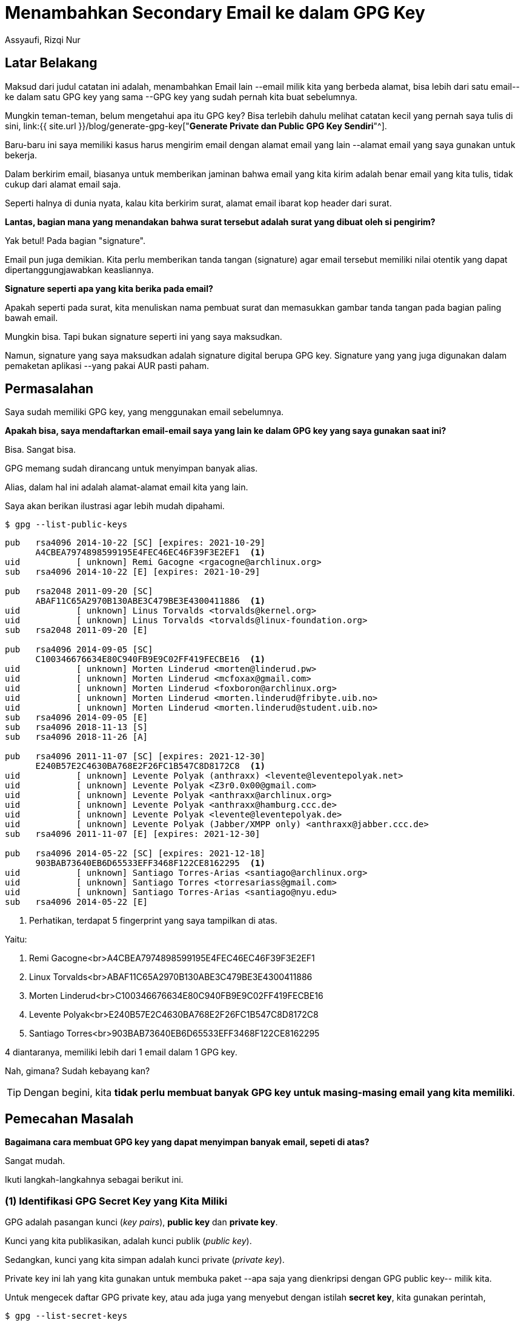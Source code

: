 = Menambahkan Secondary Email ke dalam GPG Key
Assyaufi, Rizqi Nur
:page-email: bandithijo@gmail.com
:page-navtitle: Menambahkan Secondary Email ke dalam GPG Key
:page-excerpt: Memiliki email yang banyak tidak berarti juga memiliki GPG key yang banyak. Kita dapat membuat alias untuk masing-masing email agar menggunakan GPG key kita yang sudah ada. Simak caranya di catatan berikut ini. Mudah banget!
:page-permalink: /blog/:title
:page-categories: blog
:page-tags: [gpg]
:page-liquid:
:page-published: true

== Latar Belakang

Maksud dari judul catatan ini adalah, menambahkan Email lain --email milik kita yang berbeda alamat, bisa lebih dari satu email-- ke dalam satu GPG key yang sama --GPG key yang sudah pernah kita buat sebelumnya.

Mungkin teman-teman, belum mengetahui apa itu GPG key? Bisa terlebih dahulu melihat catatan kecil yang pernah saya tulis di sini, link:{{ site.url }}/blog/generate-gpg-key["*Generate Private dan Public GPG Key Sendiri*"^].

Baru-baru ini saya memiliki kasus harus mengirim email dengan alamat email yang lain --alamat email yang saya gunakan untuk bekerja.

Dalam berkirim email, biasanya untuk memberikan jaminan bahwa email yang kita kirim adalah benar email yang kita tulis, tidak cukup dari alamat email saja.

Seperti halnya di dunia nyata, kalau kita berkirim surat, alamat email ibarat kop header dari surat.

*Lantas, bagian mana yang menandakan bahwa surat tersebut adalah surat yang dibuat oleh si pengirim?*

Yak betul! Pada bagian "signature".

Email pun juga demikian. Kita perlu memberikan tanda tangan (signature) agar email tersebut memiliki nilai otentik yang dapat dipertanggungjawabkan keasliannya.

*Signature seperti apa yang kita berika pada email?*

Apakah seperti pada surat, kita menuliskan nama pembuat surat dan memasukkan gambar tanda tangan pada bagian paling bawah email.

Mungkin bisa. Tapi bukan signature seperti ini yang saya maksudkan.

Namun, signature yang saya maksudkan adalah signature digital berupa GPG key. Signature yang yang juga digunakan dalam pemaketan aplikasi --yang pakai AUR pasti paham.

== Permasalahan

Saya sudah memiliki GPG key, yang menggunakan email sebelumnya.

*Apakah bisa, saya mendaftarkan email-email saya yang lain ke dalam GPG key yang saya gunakan saat ini?*

Bisa. Sangat bisa.

GPG memang sudah dirancang untuk menyimpan banyak alias.

Alias, dalam hal ini adalah alamat-alamat email kita yang lain.

Saya akan berikan ilustrasi agar lebih mudah dipahami.

[source,console]
----
$ gpg --list-public-keys
----

----
pub   rsa4096 2014-10-22 [SC] [expires: 2021-10-29]
      A4CBEA7974898599195E4FEC46EC46F39F3E2EF1  <1>
uid           [ unknown] Remi Gacogne <rgacogne@archlinux.org>
sub   rsa4096 2014-10-22 [E] [expires: 2021-10-29]

pub   rsa2048 2011-09-20 [SC]
      ABAF11C65A2970B130ABE3C479BE3E4300411886  <1>
uid           [ unknown] Linus Torvalds <torvalds@kernel.org>
uid           [ unknown] Linus Torvalds <torvalds@linux-foundation.org>
sub   rsa2048 2011-09-20 [E]

pub   rsa4096 2014-09-05 [SC]
      C100346676634E80C940FB9E9C02FF419FECBE16  <1>
uid           [ unknown] Morten Linderud <morten@linderud.pw>
uid           [ unknown] Morten Linderud <mcfoxax@gmail.com>
uid           [ unknown] Morten Linderud <foxboron@archlinux.org>
uid           [ unknown] Morten Linderud <morten.linderud@fribyte.uib.no>
uid           [ unknown] Morten Linderud <morten.linderud@student.uib.no>
sub   rsa4096 2014-09-05 [E]
sub   rsa4096 2018-11-13 [S]
sub   rsa4096 2018-11-26 [A]

pub   rsa4096 2011-11-07 [SC] [expires: 2021-12-30]
      E240B57E2C4630BA768E2F26FC1B547C8D8172C8  <1>
uid           [ unknown] Levente Polyak (anthraxx) <levente@leventepolyak.net>
uid           [ unknown] Levente Polyak <Z3r0.0x00@gmail.com>
uid           [ unknown] Levente Polyak <anthraxx@archlinux.org>
uid           [ unknown] Levente Polyak <anthraxx@hamburg.ccc.de>
uid           [ unknown] Levente Polyak <levente@leventepolyak.de>
uid           [ unknown] Levente Polyak (Jabber/XMPP only) <anthraxx@jabber.ccc.de>
sub   rsa4096 2011-11-07 [E] [expires: 2021-12-30]

pub   rsa4096 2014-05-22 [SC] [expires: 2021-12-18]
      903BAB73640EB6D65533EFF3468F122CE8162295  <1>
uid           [ unknown] Santiago Torres-Arias <santiago@archlinux.org>
uid           [ unknown] Santiago Torres <torresariass@gmail.com>
uid           [ unknown] Santiago Torres-Arias <santiago@nyu.edu>
sub   rsa4096 2014-05-22 [E]
----

<1> Perhatikan, terdapat 5 fingerprint yang saya tampilkan di atas.

Yaitu:

1. Remi Gacogne<br>A4CBEA7974898599195E4FEC46EC46F39F3E2EF1
2. Linux Torvalds<br>ABAF11C65A2970B130ABE3C479BE3E4300411886
3. Morten Linderud<br>C100346676634E80C940FB9E9C02FF419FECBE16
4. Levente Polyak<br>E240B57E2C4630BA768E2F26FC1B547C8D8172C8
5. Santiago Torres<br>903BAB73640EB6D65533EFF3468F122CE8162295

4 diantaranya, memiliki lebih dari 1 email dalam 1 GPG key.

Nah, gimana? Sudah kebayang kan?

TIP: Dengan begini, kita *tidak perlu membuat banyak GPG key untuk masing-masing email yang kita memiliki*.

== Pemecahan Masalah

*Bagaimana cara membuat GPG key yang dapat menyimpan banyak email, sepeti di atas?*

Sangat mudah.

Ikuti langkah-langkahnya sebagai berikut ini.

=== (1) Identifikasi GPG Secret Key yang Kita Miliki

GPG adalah pasangan kunci (_key pairs_), *public key* dan *private key*.

Kunci yang kita publikasikan, adalah kunci publik (_public key_).

Sedangkan, kunci yang kita simpan adalah kunci private (_private key_).

Private key ini lah yang kita gunakan untuk membuka paket --apa saja yang dienkripsi dengan GPG public key-- milik kita.

Untuk mengecek daftar GPG private key, atau ada juga yang menyebut dengan istilah *secret key*, kita gunakan perintah,

[source,console]
----
$ gpg --list-secret-keys
----

Nanti akan keluar GPG key yang merupakan secret key (private key).

----
/home/bandithijo/.gnupg/pubring.kbx
-----------------------------------
sec   rsa4096 2018-08-11 [SC] [expires: 2021-12-30]
      AE706A616B252A6822635041560691E942A02F91
uid           [ultimate] Rizqi Nur Assyaufi <bandithijo@gmail.com>
ssb   rsa4096 2018-08-11 [E] [expires: 2021-12-30]
----

Terlihat, kalau saya baru memiliki 1 email di dalam GPG key ini.

Sepintas tampilannya mirip dengan public key. Tapi jangan bingung, seperti yang saya katakan tadi di awal. GPG merupakan pasangan kunci.

Artinya, kunci yang tampil tersebut, memili *private key* dan *public key* di sistem kita --karena kita sendiri yang buat.

Kalau teman-teman pernah membuat (men-_generate_) lebih dari 1 kunci, tentunya tampilannya tidak hanya satu saja.

Catat atau copy fingerprint yang berupa Hex-string dari GPG secret key yang ingin ditambahkan email lain.

Contohnya seperti milik saya,

----
AE706A616B252A6822635041560691E942A02F91
----

==== Key ID Format

Selain menggunakan fingerprit seperti di atas, kita juga dapat menggunakan key id.

Terdapat beberapa keterangan tentang key id.

----
sec => 'SECret key'
ssb => 'Secret SuBkey'
pub => 'PUBlic key'
sub => 'public SUBkey'
----

Untuk melihat key id yang kita miliki, kita dapat melihat dengan setidaknya 4 format.

. 0xshort
. short
. 0xlong
. long

[source,console]
----
$ gpg --keyid-format 0xshort -K
----

----
/home/bandithijo/.gnupg/pubring.kbx
-----------------------------------
sec   rsa4096/0x66666666 2018-08-11 [SC] [expires: 2021-12-30]  <1>
      AE706A616B252A6822635041560691E942A02F91
uid           [ultimate] Rizqi Nur Assyaufi <bandithijo@gmail.com>
ssb   rsa4096/0x99999999 2018-08-11 [E] [expires: 2021-12-30]   <2>
----

<1> *0x66666666* adalah bentuk dari SECret key id.
<2> *0x99999999* adalah bentuk dari Secret SuBkey.

Tinggal disesuaikan saja format yang diperlukan, apakah *0xshort*, *short*, *0xlong*, dan *long*.

==== Fingerprit

Untuk menampilkan fingerprint, kita dapat menambahkan option `--fingerprint`, baik untuk melihat public key ataupu private key.

Misal, untuk melihat key id kita sendiri dengan format `0xshort` dan `--fingerprint`

[source,console]
----
$ gpg --keyid-format 0xshort -K --fingerprint
----

----
/home/bandithijo/.gnupg/pubring.kbx
-----------------------------------
sec   rsa4096/<mark>0x66666666</mark> 2018-08-11 [SC] [expires: 2021-12-30]
      Key fingerprint = <mark>AE70 6A61 6B25 2A68 2263  5041 5606 91E9 42A0 2F91</mark>
uid           [ultimate] Rizqi Nur Assyaufi <bandithijo@gmail.com>
ssb   rsa4096/<mark>0x99999999</mark> 2018-08-11 [E] [expires: 2021-12-30]
----

=== (2) Edit GPG Key untuk Menambahkan Email Lain

Untuk menambahkan email lain, kita gunakan option, `--edit-key` diikuti dengan keyID.

----
gpg --edit-key &lt;key_id&gt;
----

Misal,

[source,console]
----
$ gpg --edit-key AE706A616B252A6822635041560691E942A02F91
----

Nanti, kita akan dibawa masuk ke GPG shell. Ditandai dengan tampilnya GPG shell prompt seperti di bawah.

[source,console]
----
gpg> _
----

Dan teman-teman dapat memperhatikan, dibagian atasnya terdapat semacam MOTD (_message of the day_), yang berisi informasi tertentu, seperti ini.

----
gpg (GnuPG) 2.2.24; Copyright (C) 2020 Free Software Foundation, Inc.
This is free software: you are free to change and redistribute it.
There is NO WARRANTY, to the extent permitted by law.

Secret key is available.

sec  rsa4096/6666666666666666
     created: 2018-08-11  expires: 2021-12-30  usage: SC
     trust: ultimate      validity: ultimate
ssb  rsa4096/9999999999999999
     created: 2018-08-11  expires: 2021-12-30  usage: E
[ultimate] (1)  Rizqi Nur Assyaufi <bandithijo@gmail.com>

gpg> _
----

Kemudian, masukkan perintah `adduid`.

[source,console]
----
gpg> adduid
----

Ikuti pertanyaan-pertanyaan yang diajukan,

----
Real name: <span style="font-weight:bold;color:#FFCC00;">Rizqi Nur Assyaufi</span>
Email address: <span style="font-weight:bold;color:#FFCC00;">rizqiassyaufi@gmail.com</span>
Comment:
You selected this USER-ID:
"Rizqi Nur Assyaufi <rizqilassyaufi@gmail.com>"

Change (N)ame, (C)omment, (E)mail or (O)kay/(Q)uit? o
----

Kalau berhasil nanti email yang baru ditambahkan, akan masuk ke dalam list.

----
sec  rsa4096/6666666666666666
     created: 2018-08-11  expires: 2021-11-30  usage: SC
     trust: ultimate      validity: ultimate
ssb  rsa4096/9999999999999999
     created: 2018-08-11  expires: 2021-11-30  usage: E
[ultimate] (1)  Rizqi Nur Assyaufi <bandithijo@gmail.com>
[ unknown] (2). Rizqi Nur Assyaufi <rizqiassyaufi@gmail.com>

gpg> _
----

Lalu, masukkan `save` untuk save dan quit.

[source,console]
----
gpg> save
----

Kemudian, lakukan verifikasi, untuk melihat apakah sudah berhasil atau belum.

[source,console]
----
$ gpg --list-secret-keys
----

----
/home/bandithijo/.gnupg/pubring.kbx
-----------------------------------
sec   rsa4096 2018-08-11 [SC] [expires: 2021-12-30]
      AE706A616B252A6822635041560691E942A02F91
uid           [ultimate] Rizqi Nur Assyaufi <rizqinurassyaufi@gmail.com>
uid           [ultimate] Rizqi Nur Assyaufi <bandithijo@gmail.com>
ssb   rsa4096 2018-08-11 [E] [expires: 2021-12-30]
----

Mantap!

== Tambahan

=== GPG shell, Help!

Untuk meminta bantuan pada GPG shell, gunaka perintah,

[source,console]
----
gpg> help
----

=== Menghapus uid

Bagaimana cara menghapus email (uid) yang sudah tidak kita gunakan lagi?

[source,console]
----
gpg> list
----

----
sec  rsa4096/6666666666666666
     created: 2018-08-11  expires: 2021-12-30  usage: SC
     trust: ultimate      validity: ultimate
ssb  rsa4096/9999999999999999
     created: 2018-08-11  expires: 2021-12-30  usage: E
[ultimate] (1). Rizqi Nur Assyaufi <bandithijo@gmail.com>
[ultimate] (2)  Rizqi Nur Assyaufi <rizqiassyaufi@gmail.com>
----

Misal, saya ingin menghapus uid ke-2, dengam alamat email rizqiassyaufi@gmail.com.

Gunakan perintah `uid <id>` untuk memilih uid yang dimakdudkan.

[source,console]
----
gpg> uid 2
----

Nanti, akan ada tanda bintang `*` pada uid yang telah terpilih.

----
sec  rsa4096/6666666666666666
     created: 2018-08-11  expires: 2021-12-30  usage: SC
     trust: ultimate      validity: ultimate
ssb  rsa4096/9999999999999999
     created: 2018-08-11  expires: 2021-12-30  usage: E
[ultimate] (1). Rizqi Nur Assyaufi <bandithijo@gmail.com>
[ultimate] (2)* Rizqi Nur Assyaufi <rizqiassyaufi@gmail.com>  <1>
----

<1> Perhatikan, pada uid 2, terdapat tanda `*`, artinya uid 2 telah kita tandai.

Kemudian, gunakan perintah `deluid` untuk menghapus uid terpilih.

[source,console]
----
gpg> deluid
----

----
Really remove this user ID? (y/N) <span style="font-weight:bold;color:#FFCC00;">y</span>
----

Masukkan `y`, dan uid terpilih akan dihapus dari list.

=== Memilih Primary uid

Kalau kita memiliki lebih dari satu uid, tentunya kita perlu memilih uid mana yang menjadi uid primary.

Hal ini dapat dengan mudah kita lakukan menggunakan perintah `primary`.

Misal,

[source,console]
----
gpg> list
----

----
sec  rsa4096/6666666666666666
     created: 2018-08-11  expires: 2021-12-30  usage: SC
     trust: ultimate      validity: ultimate
ssb  rsa4096/9999999999999999
     created: 2018-08-11  expires: 2021-12-30  usage: E
[ultimate] (1). Rizqi Nur Assyaufi <bandithijo@gmail.com>  <1>
[ultimate] (2)  Rizqi Nur Assyaufi <rizqiassyaufi@gmail.com>
----

<1> Terlihat, uid 1 adalah primary dari tanda `.` yang ada disebelah uid (1).

Untuk mengubah uid 2 menjadi primary, sebelumnya, marking dulu uid yang ingin dijadikan primary.

[source,console]
----
gpg> uid 2
----

----
sec  rsa4096/6666666666666666
     created: 2018-08-11  expires: 2021-12-30  usage: SC
     trust: ultimate      validity: ultimate
ssb  rsa4096/9999999999999999
     created: 2018-08-11  expires: 2021-12-30  usage: E
[ultimate] (1). Rizqi Nur Assyaufi <bandithijo@gmail.com>
[ultimate] (2)* Rizqi Nur Assyaufi <rizqiassyaufi@gmail.com>  <1>
----

<1> uid 2 akan memiliki marking `*`.

Selanjutnya, jalankan perintah,

[source,console]
----
gpg> primary
----

----
sec  rsa4096/6666666666666666
     created: 2018-08-11  expires: 2021-12-30  usage: SC
     trust: ultimate      validity: ultimate
ssb  rsa4096/9999999999999999
     created: 2018-08-11  expires: 2021-12-30  usage: E
[ultimate] (1)  Rizqi Nur Assyaufi <bandithijo@gmail.com>  <1>
[ultimate] (2)* Rizqi Nur Assyaufi <rizqiassyaufi@gmail.com>
----

<1> Tanda `.` pada uid 1 menghilang. Artinya primary sudah berpindah.

Lalu jalankan `save` untuk save dan quit.

[source,console]
----
gpg> save
----

Lakukan verifikasi,

[source,console]
----
$ gpg --list-secret-keys
----

----
sec  rsa4096/6666666666666666
     created: 2018-08-11  expires: 2021-12-30  usage: SC
     trust: ultimate      validity: ultimate
ssb  rsa4096/9999999999999999
     created: 2018-08-11  expires: 2021-12-30  usage: E
[ultimate] (1). Rizqi Nur Assyaufi <rizqiassyaufi@gmail.com>  <1>
[ultimate] (2)  Rizqi Nur Assyaufi <bandithijo@gmail.com>
----

<1> Posisi primary akan selalu berada di uid 1.

Nah, sekarang email rizqiassyaufi@gmail.com sudah menjadi primary.

== Pesan Penulis

Sepertinya, segini dulu yang dapat saya tuliskan.

Mudah-mudahan dapat bermanfaat.

Terima kasih.

(\^_^)


== Referensi

. link:https://redmine.dicelab.net/projects/instructibels/wiki/Adding_Secondary_Email_Addresses_to_GPG_Keys[Redmine - Adding Secondary Email Addresses to GPG Keys^]
Diakses tanggal: 2020/12/11
